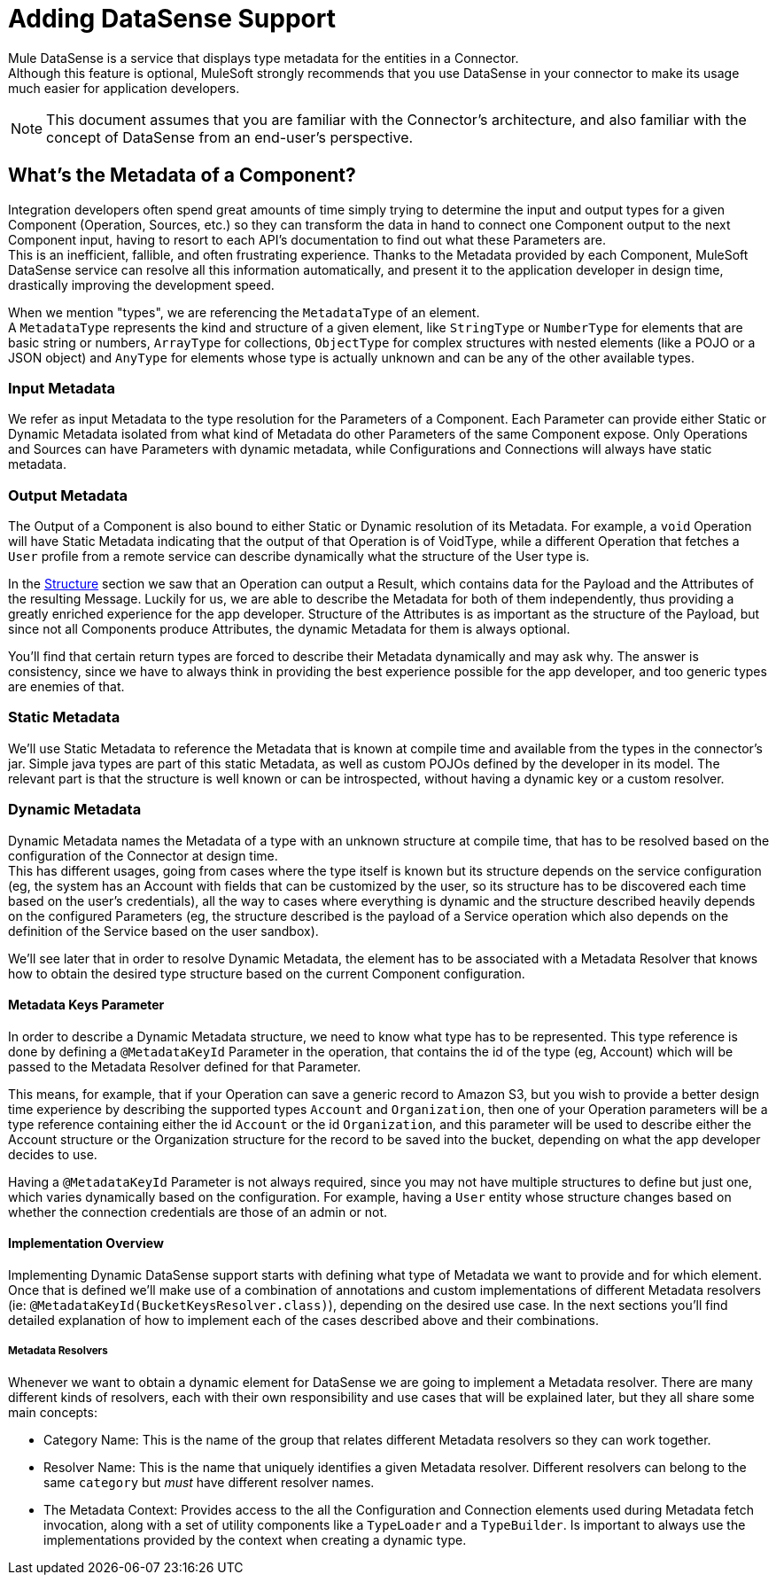 = Adding DataSense Support

Mule DataSense is a service that displays type metadata for the entities in a Connector. +
Although this feature is optional, MuleSoft strongly recommends that you use DataSense in your connector to make its usage much easier for application developers.


[NOTE]
====
This document assumes that you are familiar with the Connector's architecture, and also familiar with the concept of DataSense from an end-user’s perspective.
//TODO link to Connectors and DataSense doc
====

== What's the Metadata of a Component?

Integration developers often spend great amounts of time simply trying to determine the input and output
types for a given Component (Operation, Sources, etc.) so they can transform the data in hand to connect one
Component output to the next Component input, having to resort to each API’s documentation to find out what
these Parameters are. +
This is an inefficient, fallible, and often frustrating experience. Thanks to the Metadata provided by each
Component, MuleSoft DataSense service can resolve all this information automatically,
and present it to the application developer in design time, drastically improving the development speed.

When we mention "types", we are referencing the `MetadataType` of an element. +
A `MetadataType` represents the kind and structure of a given element, like `StringType` or `NumberType`
for elements that are basic string or numbers, `ArrayType` for collections, `ObjectType` for complex
structures with nested elements (like a POJO or a JSON object) and `AnyType` for elements whose
type is actually unknown and can be any of the other available types.

//TODO reference to MetadataTypes


=== Input Metadata

We refer as input Metadata to the type resolution for the Parameters of a Component. Each Parameter can provide either Static or Dynamic Metadata isolated from what kind of Metadata do other Parameters of the same Component expose. Only Operations and Sources can have Parameters with dynamic metadata, while Configurations and Connections will always
have static metadata.


=== Output Metadata

The Output of a Component is also bound to either Static or Dynamic resolution of its Metadata.
For example, a `void` Operation will have Static Metadata indicating that the output of that Operation is of VoidType, while a different Operation that fetches a `User` profile from a remote service can describe dynamically what the structure of the User type is. +

In the <<_structure, Structure>> section we saw that an Operation can output a Result, which contains data for the Payload and the Attributes of the resulting Message. Luckily for us, we are able to describe the Metadata for both of them independently, thus providing a greatly enriched experience for the app developer. Structure of the Attributes is as important as the structure of the Payload, but since not all Components produce Attributes, the dynamic Metadata for them is always optional. +

You'll find that certain return types are forced to describe their Metadata dynamically and may ask why. The answer is consistency, since we have to always think in providing the best experience possible for the app developer, and too generic types are enemies of that.

=== Static Metadata
We’ll use Static Metadata to reference the Metadata that is known at compile time and available from the types in the connector’s jar. Simple java types are part of this static Metadata, as well as custom POJOs defined by the developer in its model. The relevant part is that the structure is well known or can be introspected, without having a dynamic key or a custom resolver.

=== Dynamic Metadata
Dynamic Metadata names the Metadata of a type with an unknown structure at compile time, that has to be resolved based on the configuration of the Connector at design time. +
This has different usages, going from cases where the type itself is known but its structure depends on the service configuration (eg, the system has an Account with fields that can be customized by the user, so its structure has to be discovered each time based on the user’s credentials), all the way to cases where everything is dynamic and the structure described heavily depends on the configured Parameters (eg, the structure described is the payload of a Service operation which also depends on the definition of the Service based on the user sandbox).

We'll see later that in order to resolve Dynamic Metadata, the element has to be associated with a Metadata Resolver that knows how to obtain the desired type structure based on the current Component configuration.

==== Metadata Keys Parameter

In order to describe a Dynamic Metadata structure, we need to
know what type has to be represented.
This type reference is done by defining a `@MetadataKeyId` Parameter in
the operation, that contains the id of the type (eg, Account) which will
be passed to the Metadata Resolver defined for that Parameter.

This means, for example, that if your Operation can save a generic
record to Amazon S3, but you wish to provide a better design time
experience by describing the supported types `Account` and
`Organization`, then one of your Operation parameters will be a type
reference containing either the id `Account` or the id `Organization`,
and this parameter will be used to describe either the Account
structure or the Organization structure for the record to be saved
into the bucket, depending on what the app developer decides to use.

Having a `@MetadataKeyId` Parameter is not always required, since you
may not have multiple structures to define but just one, which varies
dynamically based on the configuration.
For example, having a `User` entity whose structure changes based on
whether the connection credentials are those of an admin or not.


==== Implementation Overview

Implementing Dynamic DataSense support starts with defining what type of
Metadata we want to provide and for which element. Once that is defined
we'll make use of a combination of annotations and custom implementations
of different Metadata resolvers (ie: `@MetadataKeyId(BucketKeysResolver.class)`),
depending on the desired use case.
In the next sections you'll find detailed explanation of how to implement
each of the cases described above and their combinations.

===== Metadata Resolvers

Whenever we want to obtain a dynamic element for DataSense we are going to
implement a Metadata resolver. There are many different kinds of resolvers,
each with their own responsibility and use cases that will be explained later,
but they all share some main concepts:

- Category Name: This is the name of the group that relates different
Metadata resolvers so they can work together.

- Resolver Name: This is the name that uniquely identifies a given Metadata
resolver. Different resolvers can belong to the same `category` but _must_
have different resolver names.

- The Metadata Context: Provides access to the all the Configuration and Connection
elements used during Metadata fetch invocation, along with a set of utility components
like a `TypeLoader` and a `TypeBuilder`. Is important to always use the implementations
provided by the context when creating a dynamic type.
